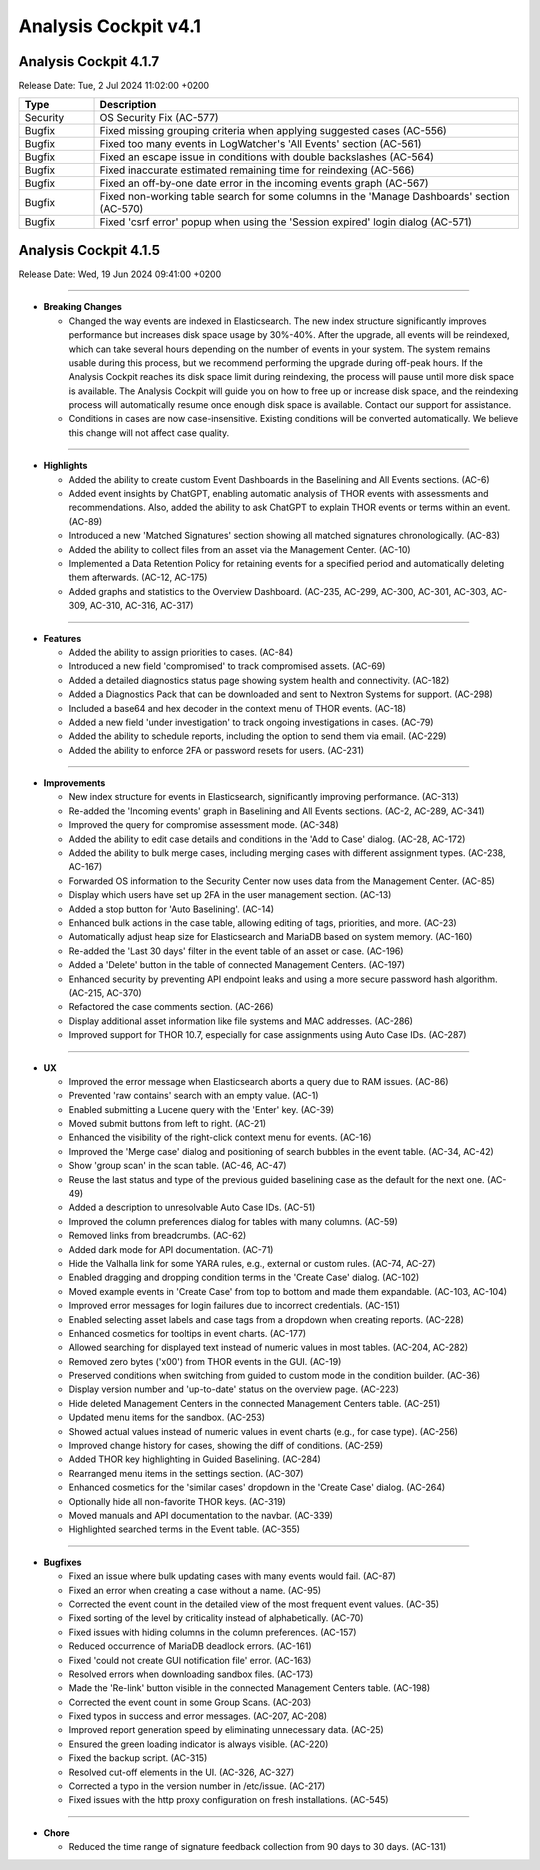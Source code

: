 .. Index:: AC4 Changes

Analysis Cockpit v4.1
---------------------

Analysis Cockpit 4.1.7
######################

Release Date: Tue,  2 Jul 2024 11:02:00 +0200

.. list-table::
    :header-rows: 1
    :widths: 15, 85

    * - Type
      - Description
    * - Security
      - OS Security Fix (AC-577)
    * - Bugfix
      - Fixed missing grouping criteria when applying suggested cases (AC-556)
    * - Bugfix
      - Fixed too many events in LogWatcher's 'All Events' section (AC-561)
    * - Bugfix
      - Fixed an escape issue in conditions with double backslashes (AC-564)
    * - Bugfix
      - Fixed inaccurate estimated remaining time for reindexing (AC-566)
    * - Bugfix
      - Fixed an off-by-one date error in the incoming events graph (AC-567)
    * - Bugfix
      - Fixed non-working table search for some columns in the 'Manage Dashboards' section (AC-570)
    * - Bugfix
      - Fixed 'csrf error' popup when using the 'Session expired' login dialog (AC-571)

Analysis Cockpit 4.1.5
######################

Release Date: Wed, 19 Jun 2024 09:41:00 +0200

----

* **Breaking Changes**
  
  - Changed the way events are indexed in Elasticsearch. The new index structure significantly improves performance but increases disk space usage by 30%-40%. After the upgrade, all events will be reindexed, which can take several hours depending on the number of events in your system. The system remains usable during this process, but we recommend performing the upgrade during off-peak hours. If the Analysis Cockpit reaches its disk space limit during reindexing, the process will pause until more disk space is available. The Analysis Cockpit will guide you on how to free up or increase disk space, and the reindexing process will automatically resume once enough disk space is available. Contact our support for assistance.
  - Conditions in cases are now case-insensitive. Existing conditions will be converted automatically. We believe this change will not affect case quality.

----

* **Highlights**

  - Added the ability to create custom Event Dashboards in the Baselining and All Events sections. (AC-6)
  - Added event insights by ChatGPT, enabling automatic analysis of THOR events with assessments and recommendations. Also, added the ability to ask ChatGPT to explain THOR events or terms within an event. (AC-89)
  - Introduced a new 'Matched Signatures' section showing all matched signatures chronologically. (AC-83)
  - Added the ability to collect files from an asset via the Management Center. (AC-10)
  - Implemented a Data Retention Policy for retaining events for a specified period and automatically deleting them afterwards. (AC-12, AC-175)
  - Added graphs and statistics to the Overview Dashboard. (AC-235, AC-299, AC-300, AC-301, AC-303, AC-309, AC-310, AC-316, AC-317)

----

* **Features**

  - Added the ability to assign priorities to cases. (AC-84)
  - Introduced a new field 'compromised' to track compromised assets. (AC-69)
  - Added a detailed diagnostics status page showing system health and connectivity. (AC-182)
  - Added a Diagnostics Pack that can be downloaded and sent to Nextron Systems for support. (AC-298)
  - Included a base64 and hex decoder in the context menu of THOR events. (AC-18)
  - Added a new field 'under investigation' to track ongoing investigations in cases. (AC-79)
  - Added the ability to schedule reports, including the option to send them via email. (AC-229)
  - Added the ability to enforce 2FA or password resets for users. (AC-231)

----

* **Improvements**

  - New index structure for events in Elasticsearch, significantly improving performance. (AC-313)
  - Re-added the 'Incoming events' graph in Baselining and All Events sections. (AC-2, AC-289, AC-341)
  - Improved the query for compromise assessment mode. (AC-348)
  - Added the ability to edit case details and conditions in the 'Add to Case' dialog. (AC-28, AC-172)
  - Added the ability to bulk merge cases, including merging cases with different assignment types. (AC-238, AC-167)
  - Forwarded OS information to the Security Center now uses data from the Management Center. (AC-85)
  - Display which users have set up 2FA in the user management section. (AC-13)
  - Added a stop button for 'Auto Baselining'. (AC-14)
  - Enhanced bulk actions in the case table, allowing editing of tags, priorities, and more. (AC-23)
  - Automatically adjust heap size for Elasticsearch and MariaDB based on system memory. (AC-160)
  - Re-added the 'Last 30 days' filter in the event table of an asset or case. (AC-196)
  - Added a 'Delete' button in the table of connected Management Centers. (AC-197)
  - Enhanced security by preventing API endpoint leaks and using a more secure password hash algorithm. (AC-215, AC-370)
  - Refactored the case comments section. (AC-266)
  - Display additional asset information like file systems and MAC addresses. (AC-286)
  - Improved support for THOR 10.7, especially for case assignments using Auto Case IDs. (AC-287)

----

* **UX**

  - Improved the error message when Elasticsearch aborts a query due to RAM issues. (AC-86)
  - Prevented 'raw contains' search with an empty value. (AC-1)
  - Enabled submitting a Lucene query with the 'Enter' key. (AC-39)
  - Moved submit buttons from left to right. (AC-21)
  - Enhanced the visibility of the right-click context menu for events. (AC-16)
  - Improved the 'Merge case' dialog and positioning of search bubbles in the event table. (AC-34, AC-42)
  - Show 'group scan' in the scan table. (AC-46, AC-47)
  - Reuse the last status and type of the previous guided baselining case as the default for the next one. (AC-49)
  - Added a description to unresolvable Auto Case IDs. (AC-51)
  - Improved the column preferences dialog for tables with many columns. (AC-59)
  - Removed links from breadcrumbs. (AC-62)
  - Added dark mode for API documentation. (AC-71)
  - Hide the Valhalla link for some YARA rules, e.g., external or custom rules. (AC-74, AC-27)
  - Enabled dragging and dropping condition terms in the 'Create Case' dialog. (AC-102)
  - Moved example events in 'Create Case' from top to bottom and made them expandable. (AC-103, AC-104)
  - Improved error messages for login failures due to incorrect credentials. (AC-151)
  - Enabled selecting asset labels and case tags from a dropdown when creating reports. (AC-228)
  - Enhanced cosmetics for tooltips in event charts. (AC-177)
  - Allowed searching for displayed text instead of numeric values in most tables. (AC-204, AC-282)
  - Removed zero bytes ('\x00') from THOR events in the GUI. (AC-19)
  - Preserved conditions when switching from guided to custom mode in the condition builder. (AC-36)
  - Display version number and 'up-to-date' status on the overview page. (AC-223)
  - Hide deleted Management Centers in the connected Management Centers table. (AC-251)
  - Updated menu items for the sandbox. (AC-253)
  - Showed actual values instead of numeric values in event charts (e.g., for case type). (AC-256)
  - Improved change history for cases, showing the diff of conditions. (AC-259)
  - Added THOR key highlighting in Guided Baselining. (AC-284)
  - Rearranged menu items in the settings section. (AC-307)
  - Enhanced cosmetics for the 'similar cases' dropdown in the 'Create Case' dialog. (AC-264)
  - Optionally hide all non-favorite THOR keys. (AC-319)
  - Moved manuals and API documentation to the navbar. (AC-339)
  - Highlighted searched terms in the Event table. (AC-355)

----

* **Bugfixes**

  - Fixed an issue where bulk updating cases with many events would fail. (AC-87)
  - Fixed an error when creating a case without a name. (AC-95)
  - Corrected the event count in the detailed view of the most frequent event values. (AC-35)
  - Fixed sorting of the level by criticality instead of alphabetically. (AC-70)
  - Fixed issues with hiding columns in the column preferences. (AC-157)
  - Reduced occurrence of MariaDB deadlock errors. (AC-161)
  - Fixed 'could not create GUI notification file' error. (AC-163)
  - Resolved errors when downloading sandbox files. (AC-173)
  - Made the 'Re-link' button visible in the connected Management Centers table. (AC-198)
  - Corrected the event count in some Group Scans. (AC-203)
  - Fixed typos in success and error messages. (AC-207, AC-208)
  - Improved report generation speed by eliminating unnecessary data. (AC-25)
  - Ensured the green loading indicator is always visible. (AC-220)
  - Fixed the backup script. (AC-315)
  - Resolved cut-off elements in the UI. (AC-326, AC-327)
  - Corrected a typo in the version number in /etc/issue. (AC-217)
  - Fixed issues with the http proxy configuration on fresh installations. (AC-545)

----

* **Chore**

  - Reduced the time range of signature feedback collection from 90 days to 30 days. (AC-131)
